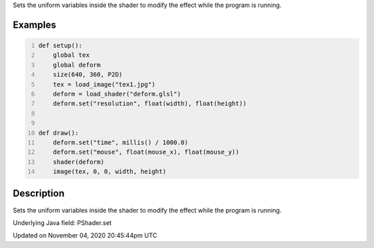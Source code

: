 .. title: PShader
.. slug: py5shader_set
.. date: 2020-11-04 20:45:44 UTC+00:00
.. tags:
.. category:
.. link:
.. description: py5 PShader documentation
.. type: text

Sets the uniform variables inside the shader to modify the effect while the program is running.

Examples
========

.. raw:: html

    <div class="example-table">

.. raw:: html

    <div class="example-row"><div class="example-cell-image">

.. raw:: html

    </div><div class="example-cell-code">

.. code:: python
    :number-lines:

    def setup():
        global tex
        global deform
        size(640, 360, P2D)
        tex = load_image("tex1.jpg")
        deform = load_shader("deform.glsl")
        deform.set("resolution", float(width), float(height))


    def draw():
        deform.set("time", millis() / 1000.0)
        deform.set("mouse", float(mouse_x), float(mouse_y))
        shader(deform)
        image(tex, 0, 0, width, height)

.. raw:: html

    </div></div>

.. raw:: html

    </div>

Description
===========

Sets the uniform variables inside the shader to modify the effect while the program is running.

Underlying Java field: PShader.set


Updated on November 04, 2020 20:45:44pm UTC

